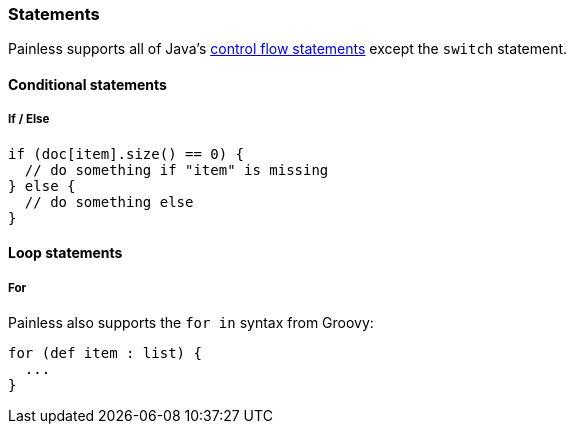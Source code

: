 [[painless-statements]]
=== Statements

Painless supports all of Java's https://docs.oracle.com/javase/tutorial/java/nutsandbolts/flow.html[
control flow statements] except the `switch` statement.

==== Conditional statements

===== If / Else

[source,painless]
---------------------------------------------------------
if (doc[item].size() == 0) {
  // do something if "item" is missing
} else {
  // do something else
}
---------------------------------------------------------

==== Loop statements

===== For

Painless also supports the `for in` syntax from Groovy:

[source,painless]
---------------------------------------------------------
for (def item : list) {
  ...
}
---------------------------------------------------------
